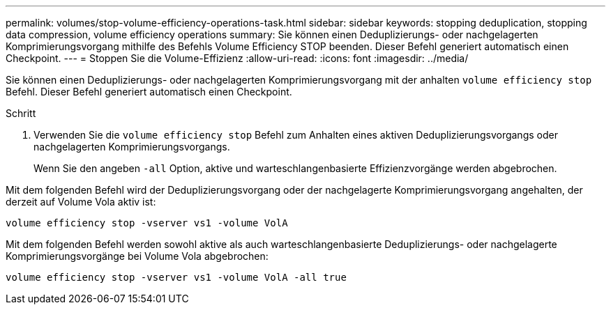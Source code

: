 ---
permalink: volumes/stop-volume-efficiency-operations-task.html 
sidebar: sidebar 
keywords: stopping deduplication, stopping data compression, volume efficiency operations 
summary: Sie können einen Deduplizierungs- oder nachgelagerten Komprimierungsvorgang mithilfe des Befehls Volume Efficiency STOP beenden. Dieser Befehl generiert automatisch einen Checkpoint. 
---
= Stoppen Sie die Volume-Effizienz
:allow-uri-read: 
:icons: font
:imagesdir: ../media/


[role="lead"]
Sie können einen Deduplizierungs- oder nachgelagerten Komprimierungsvorgang mit der anhalten `volume efficiency stop` Befehl. Dieser Befehl generiert automatisch einen Checkpoint.

.Schritt
. Verwenden Sie die `volume efficiency stop` Befehl zum Anhalten eines aktiven Deduplizierungsvorgangs oder nachgelagerten Komprimierungsvorgangs.
+
Wenn Sie den angeben `-all` Option, aktive und warteschlangenbasierte Effizienzvorgänge werden abgebrochen.



Mit dem folgenden Befehl wird der Deduplizierungsvorgang oder der nachgelagerte Komprimierungsvorgang angehalten, der derzeit auf Volume Vola aktiv ist:

`volume efficiency stop -vserver vs1 -volume VolA`

Mit dem folgenden Befehl werden sowohl aktive als auch warteschlangenbasierte Deduplizierungs- oder nachgelagerte Komprimierungsvorgänge bei Volume Vola abgebrochen:

`volume efficiency stop -vserver vs1 -volume VolA -all true`
